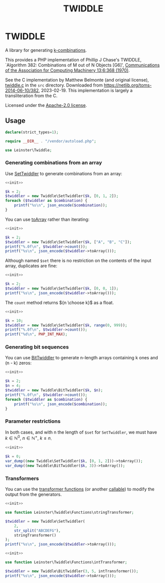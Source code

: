 #+title: TWIDDLE

* TWIDDLE

A library for generating [[https://en.wikipedia.org/wiki/Combination][k-combinations]].

This provides a PHP implementation of Phillip J Chase's TWIDDLE, `Algorithm 382:
Combinations of M out of N Objects [G6]', [[https://dl.acm.org/doi/10.1145/362384.362502][Communications of the Association for
Computing Machinery 13:6:368 (1970)]].

See the C implementation by Matthew Belmonte (and original license), [[file:src/twiddle.c][twiddle.c]]
in the =src= directory. Downloaded from https://netlib.org/toms-2014-06-10/382,
2023-02-19. This implementation is largely a transliteration from the C.

Licensed under the [[file:LICENSE][Apache-2.0 license]].

** Usage

#+name: init
#+begin_src php
declare(strict_types=1);

require __DIR__ . "/vendor/autoload.php";

use Leinster\Twiddle;
#+end_src

*** Generating combinations from an array

Use [[file:src/SetTwiddler.php][SetTwiddler]] to generate combinations from an array:

#+begin_src php :noweb yes
<<init>>

$k = 2;
$twiddler = new Twiddle\SetTwiddler($k, [0, 1, 2]);
foreach ($twiddler as $combination) {
    printf("%s\n", json_encode($combination));
}
#+end_src

#+RESULTS:
#+begin_example
[1,2]
[0,2]
[0,1]
#+end_example

You can use [[file:src/SetTwiddler.php::public function toArray(): array][toArray]] rather than iterating:

#+begin_src php :noweb yes
<<init>>

$k = 2;
$twiddler = new Twiddle\SetTwiddler($k, ["A", "B", "C"]);
printf("%.0f\n", $twiddler->count());
printf("%s\n", json_encode($twiddler->toArray()));
#+end_src

#+RESULTS:
#+begin_example
3
[["B","C"],["A","C"],["A","B"]]
#+end_example

Although named =$set= there is no restriction on the contents of the input array, duplicates are fine:

#+begin_src php :noweb yes
<<init>>

$k = 2;
$twiddler = new Twiddle\SetTwiddler($k, [0, 0, 1]);
printf("%s\n", json_encode($twiddler->toArray()));
#+end_src

#+RESULTS:
#+begin_example
[[0,1],[0,1],[0,0]]
#+end_example

The =count= method returns ${n \choose k}$ as a float.

#+begin_src php :noweb yes
<<init>>

$k = 10;
$twiddler = new Twiddle\SetTwiddler($k, range(0, 999));
printf("%.0f\n", $twiddler->count());
printf("%d\n", PHP_INT_MAX);
#+end_src

#+RESULTS:
#+begin_example
263409560461970249875456
9223372036854775807
#+end_example

*** Generating bit sequences

You can use [[file:src/BitTwiddler.php][BitTwiddler]] to generate n-length arrays containing k ones and (n - k) zeros:

#+begin_src php :noweb yes
<<init>>

$k = 2;
$n = 4;
$twiddler = new Twiddle\BitTwiddler($k, $n);
printf("%.0f\n", $twiddler->count());
foreach ($twiddler as $combination) {
    printf("%s\n", json_encode($combination));
}
#+end_src

#+RESULTS:
#+begin_example
6
[0,0,1,1]
[1,0,0,1]
[0,1,0,1]
[0,1,1,0]
[1,0,1,0]
[1,1,0,0]
#+end_example

*** Parameter restrictions

In both cases, and with n the length of =$set= for =SetTwiddler=, we must have $k \in \mathbb{N}^0,\ n \in \mathbb{N}^+,\ k \le n$.

#+begin_src php :noweb yes
<<init>>

$k = 0;
var_dump((new Twiddle\SetTwiddler($k, [0, 1, 2]))->toArray());
var_dump((new Twiddle\BitTwiddler($k, 3))->toArray());
#+end_src

#+RESULTS:
#+begin_example
array(1) {
  [0]=>
  array(0) {
  }
}
array(1) {
  [0]=>
  array(3) {
    [0]=>
    int(0)
    [1]=>
    int(0)
    [2]=>
    int(0)
  }
}
#+end_example

*** Transformers

You can use the [[file:src/functions.php][transformer functions]] (or another [[https://www.php.net/manual/en/language.types.callable.php][callable]]) to modify the output from the generators.

#+begin_src php :noweb yes
<<init>>

use function Leinster\Twiddle\Functions\stringTransformer;

$twiddler = new Twiddle\SetTwiddler(
    2,
    str_split("ABCDEFG"),
    stringTransformer()
);
printf("%s\n", json_encode($twiddler->toArray()));
#+end_src

#+RESULTS:
#+begin_example
["FG","AG","BG","CG","DG","EG","EF","AF","BF","CF","DF","DE","AE","BE","CE","CD","AD","BD","BC","AC","AB"]
#+end_example

#+begin_src php :noweb yes
<<init>>

use function Leinster\Twiddle\Functions\intTransformer;

$twiddler = new Twiddle\BitTwiddler(3, 5, intTransformer());
printf("%s\n", json_encode($twiddler->toArray()));
#+end_src

#+RESULTS:
#+begin_example
[7,19,11,13,21,25,28,26,22,14]
#+end_example

